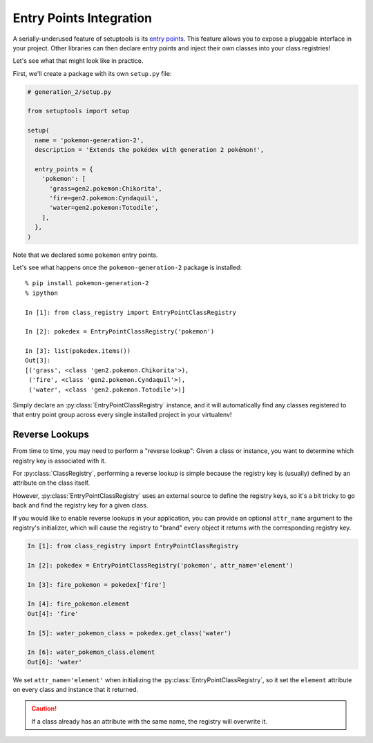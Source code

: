 Entry Points Integration
========================
A serially-underused feature of setuptools is its `entry points`_.  This feature
allows you to expose a pluggable interface in your project.  Other libraries
can then declare entry points and inject their own classes into your class
registries!

Let's see what that might look like in practice.

First, we'll create a package with its own ``setup.py`` file:

.. code-block:: python

   # generation_2/setup.py

   from setuptools import setup

   setup(
     name = 'pokemon-generation-2',
     description = 'Extends the pokédex with generation 2 pokémon!',

     entry_points = {
       'pokemon': [
         'grass=gen2.pokemon:Chikorita',
         'fire=gen2.pokemon:Cyndaquil',
         'water=gen2.pokemon:Totodile',
       ],
     },
   )

Note that we declared some ``pokemon`` entry points.

Let's see what happens once the ``pokemon-generation-2`` package is installed::

   % pip install pokemon-generation-2
   % ipython

   In [1]: from class_registry import EntryPointClassRegistry

   In [2]: pokedex = EntryPointClassRegistry('pokemon')

   In [3]: list(pokedex.items())
   Out[3]:
   [('grass', <class 'gen2.pokemon.Chikorita'>),
    ('fire', <class 'gen2.pokemon.Cyndaquil'>),
    ('water', <class 'gen2.pokemon.Totodile'>)]

Simply declare an :py:class:`EntryPointClassRegistry` instance, and it will
automatically find any classes registered to that entry point group across every
single installed project in your virtualenv!

Reverse Lookups
---------------
From time to time, you may need to perform a "reverse lookup":  Given a class or
instance, you want to determine which registry key is associated with it.

For :py:class:`ClassRegistry`, performing a reverse lookup is simple because the
registry key is (usually) defined by an attribute on the class itself.

However, :py:class:`EntryPointClassRegistry` uses an external source to define
the registry keys, so it's a bit tricky to go back and find the registry key for
a given class.

If you would like to enable reverse lookups in your application, you can provide
an optional ``attr_name`` argument to the registry's initializer, which will
cause the registry to "brand" every object it returns with the corresponding
registry key.

.. code-block:: python

   In [1]: from class_registry import EntryPointClassRegistry

   In [2]: pokedex = EntryPointClassRegistry('pokemon', attr_name='element')

   In [3]: fire_pokemon = pokedex['fire']

   In [4]: fire_pokemon.element
   Out[4]: 'fire'

   In [5]: water_pokemon_class = pokedex.get_class('water')

   In [6]: water_pokemon_class.element
   Out[6]: 'water'

We set ``attr_name='element'`` when initializing the
:py:class:`EntryPointClassRegistry`, so it set the ``element`` attribute
on every class and instance that it returned.

.. caution::

   If a class already has an attribute with the same name, the registry will
   overwrite it.

.. _entry points: http://setuptools.readthedocs.io/en/latest/setuptools.html#dynamic-discovery-of-services-and-plugins
